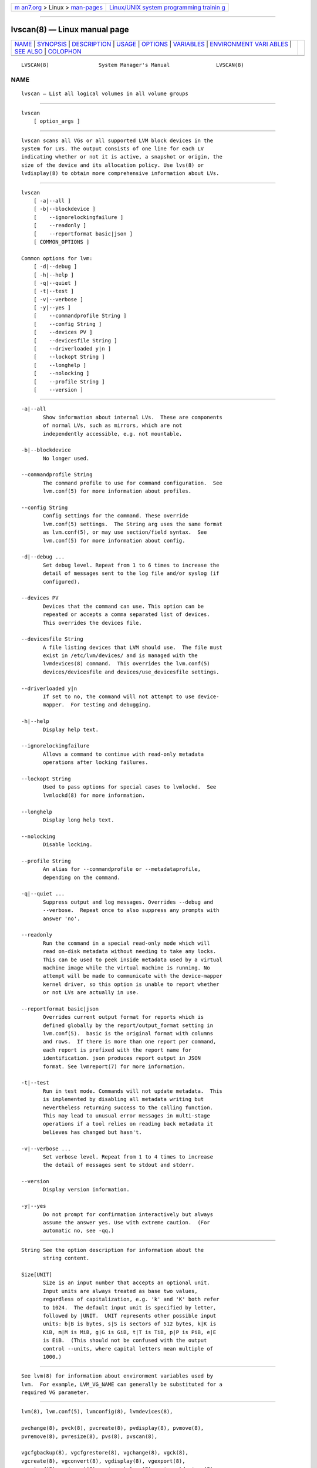 .. container:: page-top

.. container:: nav-bar

   +----------------------------------+----------------------------------+
   | `m                               | `Linux/UNIX system programming   |
   | an7.org <../../../index.html>`__ | trainin                          |
   | > Linux >                        | g <http://man7.org/training/>`__ |
   | `man-pages <../index.html>`__    |                                  |
   +----------------------------------+----------------------------------+

--------------

lvscan(8) — Linux manual page
=============================

+-----------------------------------+-----------------------------------+
| `NAME <#NAME>`__ \|               |                                   |
| `SYNOPSIS <#SYNOPSIS>`__ \|       |                                   |
| `DESCRIPTION <#DESCRIPTION>`__ \| |                                   |
| `USAGE <#USAGE>`__ \|             |                                   |
| `OPTIONS <#OPTIONS>`__ \|         |                                   |
| `VARIABLES <#VARIABLES>`__ \|     |                                   |
| `ENVIRONMENT VARI                 |                                   |
| ABLES <#ENVIRONMENT_VARIABLES>`__ |                                   |
| \| `SEE ALSO <#SEE_ALSO>`__ \|    |                                   |
| `COLOPHON <#COLOPHON>`__          |                                   |
+-----------------------------------+-----------------------------------+
| .. container:: man-search-box     |                                   |
+-----------------------------------+-----------------------------------+

::

   LVSCAN(8)                System Manager's Manual               LVSCAN(8)

NAME
-------------------------------------------------

::

          lvscan — List all logical volumes in all volume groups


---------------------------------------------------------

::

          lvscan
              [ option_args ]


---------------------------------------------------------------

::

          lvscan scans all VGs or all supported LVM block devices in the
          system for LVs. The output consists of one line for each LV
          indicating whether or not it is active, a snapshot or origin, the
          size of the device and its allocation policy. Use lvs(8) or
          lvdisplay(8) to obtain more comprehensive information about LVs.


---------------------------------------------------

::

          lvscan
              [ -a|--all ]
              [ -b|--blockdevice ]
              [    --ignorelockingfailure ]
              [    --readonly ]
              [    --reportformat basic|json ]
              [ COMMON_OPTIONS ]

          Common options for lvm:
              [ -d|--debug ]
              [ -h|--help ]
              [ -q|--quiet ]
              [ -t|--test ]
              [ -v|--verbose ]
              [ -y|--yes ]
              [    --commandprofile String ]
              [    --config String ]
              [    --devices PV ]
              [    --devicesfile String ]
              [    --driverloaded y|n ]
              [    --lockopt String ]
              [    --longhelp ]
              [    --nolocking ]
              [    --profile String ]
              [    --version ]


-------------------------------------------------------

::

          -a|--all
                 Show information about internal LVs.  These are components
                 of normal LVs, such as mirrors, which are not
                 independently accessible, e.g. not mountable.

          -b|--blockdevice
                 No longer used.

          --commandprofile String
                 The command profile to use for command configuration.  See
                 lvm.conf(5) for more information about profiles.

          --config String
                 Config settings for the command. These override
                 lvm.conf(5) settings.  The String arg uses the same format
                 as lvm.conf(5), or may use section/field syntax.  See
                 lvm.conf(5) for more information about config.

          -d|--debug ...
                 Set debug level. Repeat from 1 to 6 times to increase the
                 detail of messages sent to the log file and/or syslog (if
                 configured).

          --devices PV
                 Devices that the command can use. This option can be
                 repeated or accepts a comma separated list of devices.
                 This overrides the devices file.

          --devicesfile String
                 A file listing devices that LVM should use.  The file must
                 exist in /etc/lvm/devices/ and is managed with the
                 lvmdevices(8) command.  This overrides the lvm.conf(5)
                 devices/devicesfile and devices/use_devicesfile settings.

          --driverloaded y|n
                 If set to no, the command will not attempt to use device-
                 mapper.  For testing and debugging.

          -h|--help
                 Display help text.

          --ignorelockingfailure
                 Allows a command to continue with read-only metadata
                 operations after locking failures.

          --lockopt String
                 Used to pass options for special cases to lvmlockd.  See
                 lvmlockd(8) for more information.

          --longhelp
                 Display long help text.

          --nolocking
                 Disable locking.

          --profile String
                 An alias for --commandprofile or --metadataprofile,
                 depending on the command.

          -q|--quiet ...
                 Suppress output and log messages. Overrides --debug and
                 --verbose.  Repeat once to also suppress any prompts with
                 answer 'no'.

          --readonly
                 Run the command in a special read-only mode which will
                 read on-disk metadata without needing to take any locks.
                 This can be used to peek inside metadata used by a virtual
                 machine image while the virtual machine is running. No
                 attempt will be made to communicate with the device-mapper
                 kernel driver, so this option is unable to report whether
                 or not LVs are actually in use.

          --reportformat basic|json
                 Overrides current output format for reports which is
                 defined globally by the report/output_format setting in
                 lvm.conf(5).  basic is the original format with columns
                 and rows.  If there is more than one report per command,
                 each report is prefixed with the report name for
                 identification. json produces report output in JSON
                 format. See lvmreport(7) for more information.

          -t|--test
                 Run in test mode. Commands will not update metadata.  This
                 is implemented by disabling all metadata writing but
                 nevertheless returning success to the calling function.
                 This may lead to unusual error messages in multi-stage
                 operations if a tool relies on reading back metadata it
                 believes has changed but hasn't.

          -v|--verbose ...
                 Set verbose level. Repeat from 1 to 4 times to increase
                 the detail of messages sent to stdout and stderr.

          --version
                 Display version information.

          -y|--yes
                 Do not prompt for confirmation interactively but always
                 assume the answer yes. Use with extreme caution.  (For
                 automatic no, see -qq.)


-----------------------------------------------------------

::

          String See the option description for information about the
                 string content.

          Size[UNIT]
                 Size is an input number that accepts an optional unit.
                 Input units are always treated as base two values,
                 regardless of capitalization, e.g. 'k' and 'K' both refer
                 to 1024.  The default input unit is specified by letter,
                 followed by |UNIT.  UNIT represents other possible input
                 units: b|B is bytes, s|S is sectors of 512 bytes, k|K is
                 KiB, m|M is MiB, g|G is GiB, t|T is TiB, p|P is PiB, e|E
                 is EiB.  (This should not be confused with the output
                 control --units, where capital letters mean multiple of
                 1000.)


-----------------------------------------------------------------------------------

::

          See lvm(8) for information about environment variables used by
          lvm.  For example, LVM_VG_NAME can generally be substituted for a
          required VG parameter.


---------------------------------------------------------

::

          lvm(8), lvm.conf(5), lvmconfig(8), lvmdevices(8),

          pvchange(8), pvck(8), pvcreate(8), pvdisplay(8), pvmove(8),
          pvremove(8), pvresize(8), pvs(8), pvscan(8),

          vgcfgbackup(8), vgcfgrestore(8), vgchange(8), vgck(8),
          vgcreate(8), vgconvert(8), vgdisplay(8), vgexport(8),
          vgextend(8), vgimport(8), vgimportclone(8), vgimportdevices(8),
          vgmerge(8), vgmknodes(8), vgreduce(8), vgremove(8), vgrename(8),
          vgs(8), vgscan(8), vgsplit(8),

          lvcreate(8), lvchange(8), lvconvert(8), lvdisplay(8),
          lvextend(8), lvreduce(8), lvremove(8), lvrename(8), lvresize(8),
          lvs(8), lvscan(8),

          lvm-fullreport(8), lvm-lvpoll(8), lvm2-activation-generator(8),
          blkdeactivate(8), lvmdump(8),

          dmeventd(8), lvmpolld(8), lvmlockd(8), lvmlockctl(8),
          cmirrord(8), lvmdbusd(8), fsadm(8),

          lvmsystemid(7), lvmreport(7), lvmraid(7), lvmthin(7), lvmcache(7)

COLOPHON
---------------------------------------------------------

::

          This page is part of the lvm2 (Logical Volume Manager 2) project.
          Information about the project can be found at 
          ⟨http://www.sourceware.org/lvm2/⟩.  If you have a bug report for
          this manual page, see ⟨https://github.com/lvmteam/lvm2/issues⟩.
          This page was obtained from the tarball
          https://github.com/lvmteam/lvm2/archive/refs/tags/v2_03_13.tar.gz
          fetched from ⟨https://github.com/lvmteam/lvm2/releases⟩ on
          2021-08-27.  If you discover any rendering problems in this HTML
          version of the page, or you believe there is a better or more up-
          to-date source for the page, or you have corrections or
          improvements to the information in this COLOPHON (which is not
          part of the original manual page), send a mail to
          man-pages@man7.org

   Red Hat, Inc.       LVM TOOLS 2.03.13(2) (2021-08-11)          LVSCAN(8)

--------------

Pages that refer to this page:
`lvchange(8) <../man8/lvchange.8.html>`__, 
`lvconvert(8) <../man8/lvconvert.8.html>`__, 
`lvcreate(8) <../man8/lvcreate.8.html>`__, 
`lvdisplay(8) <../man8/lvdisplay.8.html>`__, 
`lvextend(8) <../man8/lvextend.8.html>`__, 
`lvm(8) <../man8/lvm.8.html>`__, 
`lvmconfig(8) <../man8/lvmconfig.8.html>`__, 
`lvmdevices(8) <../man8/lvmdevices.8.html>`__, 
`lvmdiskscan(8) <../man8/lvmdiskscan.8.html>`__, 
`lvm-fullreport(8) <../man8/lvm-fullreport.8.html>`__, 
`lvm-lvpoll(8) <../man8/lvm-lvpoll.8.html>`__, 
`lvreduce(8) <../man8/lvreduce.8.html>`__, 
`lvremove(8) <../man8/lvremove.8.html>`__, 
`lvrename(8) <../man8/lvrename.8.html>`__, 
`lvresize(8) <../man8/lvresize.8.html>`__, 
`lvs(8) <../man8/lvs.8.html>`__, 
`lvscan(8) <../man8/lvscan.8.html>`__, 
`pvchange(8) <../man8/pvchange.8.html>`__, 
`pvck(8) <../man8/pvck.8.html>`__, 
`pvcreate(8) <../man8/pvcreate.8.html>`__, 
`pvdisplay(8) <../man8/pvdisplay.8.html>`__, 
`pvmove(8) <../man8/pvmove.8.html>`__, 
`pvremove(8) <../man8/pvremove.8.html>`__, 
`pvresize(8) <../man8/pvresize.8.html>`__, 
`pvs(8) <../man8/pvs.8.html>`__, 
`pvscan(8) <../man8/pvscan.8.html>`__, 
`vgcfgbackup(8) <../man8/vgcfgbackup.8.html>`__, 
`vgcfgrestore(8) <../man8/vgcfgrestore.8.html>`__, 
`vgchange(8) <../man8/vgchange.8.html>`__, 
`vgck(8) <../man8/vgck.8.html>`__, 
`vgconvert(8) <../man8/vgconvert.8.html>`__, 
`vgcreate(8) <../man8/vgcreate.8.html>`__, 
`vgdisplay(8) <../man8/vgdisplay.8.html>`__, 
`vgexport(8) <../man8/vgexport.8.html>`__, 
`vgextend(8) <../man8/vgextend.8.html>`__, 
`vgimport(8) <../man8/vgimport.8.html>`__, 
`vgimportclone(8) <../man8/vgimportclone.8.html>`__, 
`vgimportdevices(8) <../man8/vgimportdevices.8.html>`__, 
`vgmerge(8) <../man8/vgmerge.8.html>`__, 
`vgmknodes(8) <../man8/vgmknodes.8.html>`__, 
`vgreduce(8) <../man8/vgreduce.8.html>`__, 
`vgremove(8) <../man8/vgremove.8.html>`__, 
`vgrename(8) <../man8/vgrename.8.html>`__, 
`vgs(8) <../man8/vgs.8.html>`__, 
`vgscan(8) <../man8/vgscan.8.html>`__, 
`vgsplit(8) <../man8/vgsplit.8.html>`__

--------------

--------------

.. container:: footer

   +-----------------------+-----------------------+-----------------------+
   | HTML rendering        |                       | |Cover of TLPI|       |
   | created 2021-08-27 by |                       |                       |
   | `Michael              |                       |                       |
   | Ker                   |                       |                       |
   | risk <https://man7.or |                       |                       |
   | g/mtk/index.html>`__, |                       |                       |
   | author of `The Linux  |                       |                       |
   | Programming           |                       |                       |
   | Interface <https:     |                       |                       |
   | //man7.org/tlpi/>`__, |                       |                       |
   | maintainer of the     |                       |                       |
   | `Linux man-pages      |                       |                       |
   | project <             |                       |                       |
   | https://www.kernel.or |                       |                       |
   | g/doc/man-pages/>`__. |                       |                       |
   |                       |                       |                       |
   | For details of        |                       |                       |
   | in-depth **Linux/UNIX |                       |                       |
   | system programming    |                       |                       |
   | training courses**    |                       |                       |
   | that I teach, look    |                       |                       |
   | `here <https://ma     |                       |                       |
   | n7.org/training/>`__. |                       |                       |
   |                       |                       |                       |
   | Hosting by `jambit    |                       |                       |
   | GmbH                  |                       |                       |
   | <https://www.jambit.c |                       |                       |
   | om/index_en.html>`__. |                       |                       |
   +-----------------------+-----------------------+-----------------------+

--------------

.. container:: statcounter

   |Web Analytics Made Easy - StatCounter|

.. |Cover of TLPI| image:: https://man7.org/tlpi/cover/TLPI-front-cover-vsmall.png
   :target: https://man7.org/tlpi/
.. |Web Analytics Made Easy - StatCounter| image:: https://c.statcounter.com/7422636/0/9b6714ff/1/
   :class: statcounter
   :target: https://statcounter.com/
